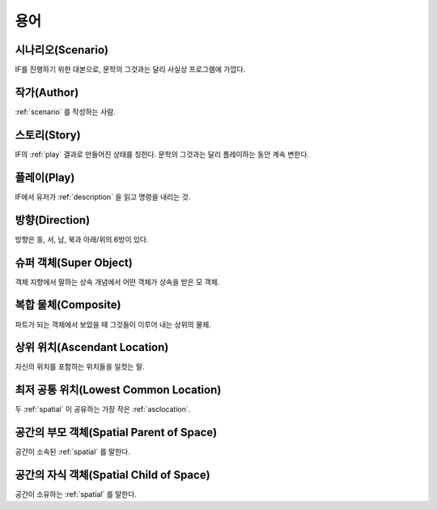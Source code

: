 용어
====

.. _scenario:

시나리오(Scenario)
------------------
IF를 진행하기 위한 대본으로, 문학의 그것과는 달리 사실상 프로그램에 가깝다.

.. _author:

작가(Author)
------------
:ref:`scenario` 를 작성하는 사람.

.. _story:

스토리(Story)
-------------
IF의 :ref:`play` 결과로 만들어진 상태를 칭한다. 문학의 그것과는 달리 플레이하는 동안 계속 변한다.

.. _play:

플레이(Play)
------------
IF에서 유저가 :ref:`description` 을 읽고 명령을 내리는 것.

.. _direction:

방향(Direction)
---------------
방향은 동, 서, 남, 북과 아래/위의 6방이 있다.

.. _super:

슈퍼 객체(Super Object)
-----------------------
객체 지향에서 말하는 상속 개념에서 어떤 객체가 상속을 받은 모 객체.

.. _composite:

복합 물체(Composite)
--------------------
파트가 되는 객체에서 보았을 때 그것들이 이루어 내는 상위의 물체.

.. _asclocation:

상위 위치(Ascendant Location)
-----------------------------
자신의 위치를 포함하는 위치들을 일컷는 말.

.. _lowcommonloc:

최저 공통 위치(Lowest Common Location)
--------------------------------------
두 :ref:`spatial` 이 공유하는 가장 작은 :ref:`asclocation`.

.. _spaceparent:

공간의 부모 객체(Spatial Parent of Space)
-----------------------------------------
공간이 소속된 :ref:`spatial` 를 말한다.

.. _spacechild:

공간의 자식 객체(Spatial Child of Space)
----------------------------------------
공간이 소유하는 :ref:`spatial` 를 말한다.
